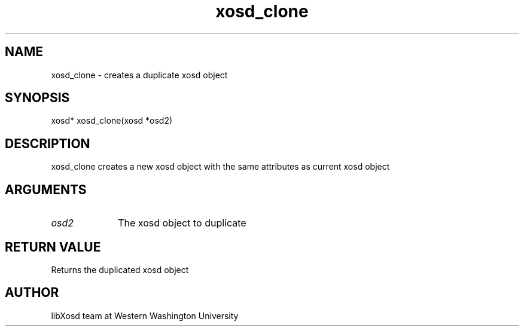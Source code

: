.\" Manpage for xosd_clone
.TH xosd_clone "2022-10-27" "X OSD Library"
.SH NAME
xosd_clone \- creates a duplicate xosd object
.SH SYNOPSIS
xosd* xosd_clone(xosd *osd2)
.SH DESCRIPTION
xosd_clone creates a new xosd object with the same attributes as current xosd object
.SH ARGUMENTS
.IP \fIosd2\fP 1i
The xosd object to duplicate
.SH RETURN VALUE
Returns the duplicated xosd object
.SH AUTHOR
libXosd team at Western Washington University
